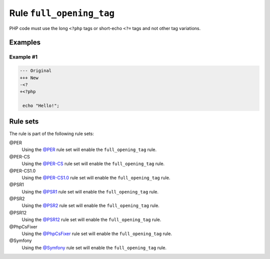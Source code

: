 =========================
Rule ``full_opening_tag``
=========================

PHP code must use the long ``<?php`` tags or short-echo ``<?=`` tags and not
other tag variations.

Examples
--------

Example #1
~~~~~~~~~~

.. code-block:: diff

   --- Original
   +++ New
   -<?
   +<?php

    echo "Hello!";

Rule sets
---------

The rule is part of the following rule sets:

@PER
  Using the `@PER <./../../ruleSets/PER.rst>`_ rule set will enable the ``full_opening_tag`` rule.

@PER-CS
  Using the `@PER-CS <./../../ruleSets/PER-CS.rst>`_ rule set will enable the ``full_opening_tag`` rule.

@PER-CS1.0
  Using the `@PER-CS1.0 <./../../ruleSets/PER-CS1.0.rst>`_ rule set will enable the ``full_opening_tag`` rule.

@PSR1
  Using the `@PSR1 <./../../ruleSets/PSR1.rst>`_ rule set will enable the ``full_opening_tag`` rule.

@PSR2
  Using the `@PSR2 <./../../ruleSets/PSR2.rst>`_ rule set will enable the ``full_opening_tag`` rule.

@PSR12
  Using the `@PSR12 <./../../ruleSets/PSR12.rst>`_ rule set will enable the ``full_opening_tag`` rule.

@PhpCsFixer
  Using the `@PhpCsFixer <./../../ruleSets/PhpCsFixer.rst>`_ rule set will enable the ``full_opening_tag`` rule.

@Symfony
  Using the `@Symfony <./../../ruleSets/Symfony.rst>`_ rule set will enable the ``full_opening_tag`` rule.
